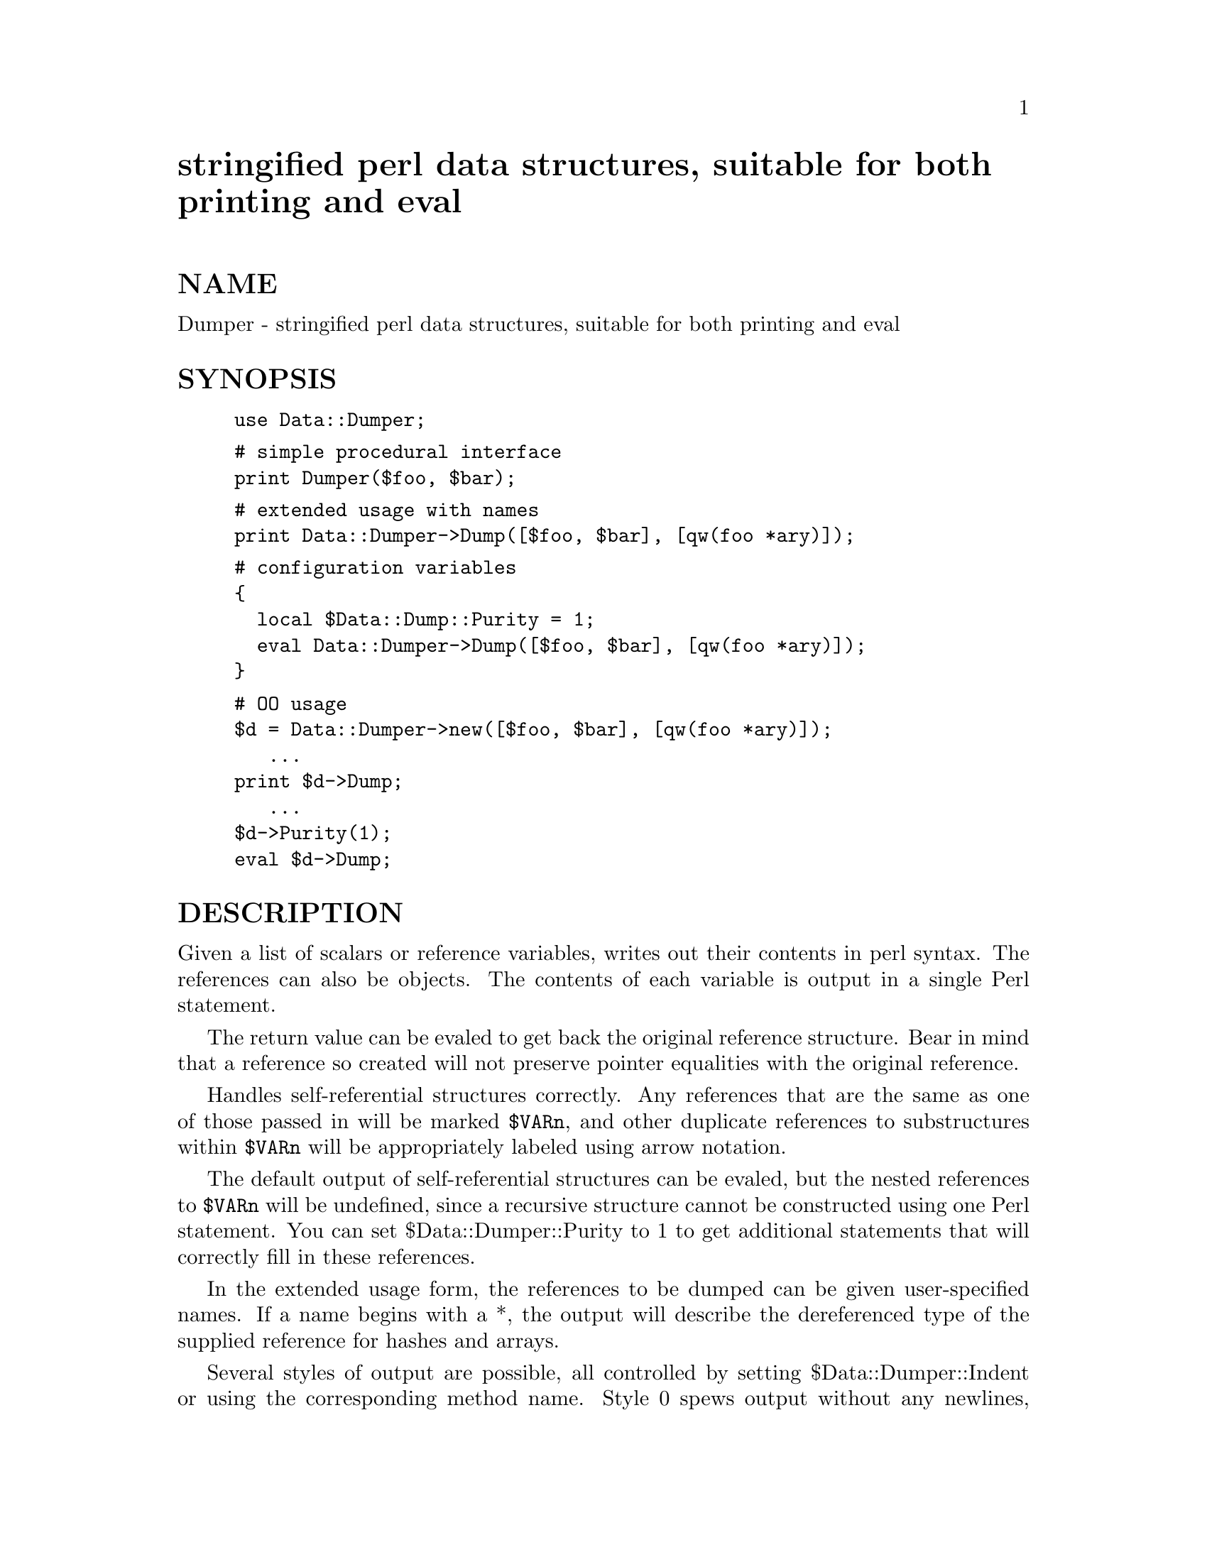 @node Data/Dumper, Data/Flow, DCE/rgybase, Module List
@unnumbered stringified perl data structures, suitable for both printing and eval


@unnumberedsec NAME

Dumper - stringified perl data structures, suitable for both printing and
eval

@unnumberedsec SYNOPSIS

@example
use Data::Dumper;
@end example

@example
# simple procedural interface
print Dumper($foo, $bar);
@end example

@example
# extended usage with names
print Data::Dumper->Dump([$foo, $bar], [qw(foo *ary)]);
@end example

@example
# configuration variables
@{
  local $Data::Dump::Purity = 1;
  eval Data::Dumper->Dump([$foo, $bar], [qw(foo *ary)]);
@}
@end example

@example
# OO usage
$d = Data::Dumper->new([$foo, $bar], [qw(foo *ary)]);
   ...
print $d->Dump;
   ...
$d->Purity(1);
eval $d->Dump;
@end example

@unnumberedsec DESCRIPTION

Given a list of scalars or reference variables, writes out their contents in
perl syntax. The references can also be objects.  The contents of each
variable is output in a single Perl statement.

The return value can be evaled to get back the original reference
structure. Bear in mind that a reference so created will not preserve
pointer equalities with the original reference.

Handles self-referential structures correctly.  Any references that are the
same as one of those passed in will be marked @code{$VARn}, and other duplicate
references to substructures within @code{$VARn} will be appropriately labeled
using arrow notation.

The default output of self-referential structures can be evaled, but the
nested references to @code{$VARn} will be undefined, since a recursive structure
cannot be constructed using one Perl statement.  You can set
$Data::Dumper::Purity to 1 to get additional statements that will
correctly fill in these references.

In the extended usage form, the references to be dumped can be given
user-specified names.  If a name begins with a *, the output will 
describe the dereferenced type of the supplied reference for hashes and
arrays.

Several styles of output are possible, all controlled by setting
$Data::Dumper::Indent or using the corresponding method name.  Style 0
spews output without any newlines, indentation, or spaces between list
items.  It is the most compact format possible that can still be called
valid perl.  Style 1 outputs a readable form with newlines but no fancy
indentation (each level in the structure is simply indented by a fixed
amount of whitespace).  Style 2 (the default) outputs a very readable form
which takes into account the length of hash keys (so the hash value lines
up).  Style 3 is like style 2, but also annotates the elements of arrays
with their index (but the comment is on its own line, so array output
consumes twice the number of lines).

@unnumberedsubsec Methods

@table @asis
@item @emph{PACKAGE}->new(@emph{ARRAYREF [}, @emph{ARRAYREF]})
Returns a newly created Dumper object.  The first argument is an
anonymous array of values to be dumped.  The optional second argument is an
anonymous array of names for the values.  The names need not have a leading
@code{$} sign, and must be comprised of alphanumeric characters.  You can begin
a name with a * to specify that the dereferenced type must be dumped
instead of the reference itself.

The prefix specified by $Data::Dumper::Varname will be used with a
numeric suffix if the name for a value is undefined.

@item $@emph{OBJ}->Dump  @emph{or}  @emph{PACKAGE}->Dump(@emph{ARRAYREF [}, @emph{ARRAYREF]})
Returns the stringified form of the values stored in the object (preserving
the order in which they were supplied to new), subject to the
configuration options below.

The second form, for convenience, simply calls the new method on its
arguments before dumping the object immediately.

@item $@emph{OBJ}->Dumpxs  @emph{or}  @emph{PACKAGE}->Dumpxs(@emph{ARRAYREF [}, @emph{ARRAYREF]})
This method is available if you were able to compile and install the XSUB
extension to @code{Data::Dumper}. It is exactly identical to the @code{Dump} method 
above, only about 4 to 5 times faster, since it is written entirely in C.

@item $@emph{OBJ}->Seen(@emph{[HASHREF]})
Queries or adds to the internal table of already encountered references.
You must use Reset to explicitly clear the table if needed.  Such
references are not dumped; instead, their names are inserted wherever they
are to be dumped subsequently.

Expects a anonymous hash of name => value pairs.  Same rules apply for names
as in new.  If no argument is supplied, will return the "seen" list of
name => value pairs, in an array context.

@item $@emph{OBJ}->Values(@emph{[ARRAYREF]})
Queries or replaces the internal array of values that will be dumped.

@item $@emph{OBJ}->Names(@emph{[ARRAYREF]})
Queries or replaces the internal array of user supplied names for the values
that will be dumped.

@item $@emph{OBJ}->Reset
Clears the internal table of "seen" references.

@end table
@unnumberedsubsec Functions

@table @asis
@item Dumper(LIST)
Returns the stringified form of the values in the list, subject to the
configuration options below.  The values will be named @code{$VARn} in the
output, where n is a numeric suffix.

@item DumperX(LIST)
Identical to the Dumper function above, but this calls the XSUB 
implementation, and is therefore about 3 to 4 times faster.  Only available
if you were able to compile and install the XSUB extensions in 
@code{Data::Dumper}.

@end table
@unnumberedsubsec Configuration Variables/Methods

Several configuration variables can be used to control the kind of output
generated when using the procedural interface.  These variables are usually
localized in a block so that other parts of the code are not affected by
the change.  

These variables determine the default state of the object created by calling
the new method, but cannot be used to alter the state of the object
thereafter.  The equivalent method names should be used instead to query
or set the internal state of the object.

@table @asis
@item $Data::Dumper::Indent  @emph{or}  $@emph{OBJ}->Indent(@emph{[NEWVAL]})
Controls the style of indentation.  It can be set to 0, 1, 2 or 3.  2 is the
default.

@item $Data::Dumper::Purity  @emph{or}  $@emph{OBJ}->Purity(@emph{[NEWVAL]})
Controls the degree to which the output can be evaled to recreate the
supplied reference structures.  Setting it to 1 will output additional perl
statements that will correctly recreate nested references.  The default is
0.

@item $Data::Dumper::Pad  @emph{or}  $@emph{OBJ}->Pad(@emph{[NEWVAL]})
Specifies the string that will be prefixed to every line of the output.
Empty string by default.

@item $Data::Dumper::Varname  @emph{or}  $@emph{OBJ}->Varname(@emph{[NEWVAL]})
Contains the prefix to use for tagging variable names in the output. The
default is "VAR".

@end table
@unnumberedsubsec Exports

@table @asis
@item Dumper
@end table
@unnumberedsec EXAMPLE

@example
use Data::Dumper;
@end example

@example
package Foo;
sub new @{bless @{@'a@' => 1, @'b@' => sub @{ return "foo" @}@}, $_[0]@};
@end example

@example
package Fuz;                       # a wierd REF-REF-SCALAR object
sub new @{bless \($_ = \ @'fu\@'z@'), $_[0]@};
@end example

@example
package main;
$foo = Foo->new;
$fuz = Fuz->new;
$boo = [ 1, [], "abcd", \*foo,
         @{1 => @'a@', 023 => @'b@', 0x45 => @'c@'@}, 
         \\"p\q\@'r", $foo, $fuz];
$bar = eval(Dumper($boo));
print($@@) if $@@;
print Dumper($boo), Dumper($bar);  # pretty print (no array indices)

$Data::Dumper::Indent = 0;         # turn off all pretty print
print Dumper($boo), "\n";
@end example

@example
$Data::Dumper::Indent = 1;         # mild pretty print
print Dumper($boo);
@end example

@example
$Data::Dumper::Indent = 3;         # pretty print with array indices
print Dumper($boo);
@end example

@example
# recursive structure
@@c = (@'c@');
$c = \@@c;
$b = @{@};
$a = [1, $b, $c];
$b->@{a@} = $a;
$b->@{b@} = $a->[1];
$b->@{c@} = $a->[2];
print Data::Dumper->Dump([$a,$b,$c], [qw(a b c)]);
@end example

@example
$Data::Dumper::Purity = 1;         # fill in the holes for eval
print Data::Dumper->Dump([$a, $b], [qw(*a b)]); # print as @@a
print Data::Dumper->Dump([$b, $a], [qw(*b a)]); # print as %b
@end example

@example
$d = Data::Dumper->new([$a,$b], [qw(a b)]);     # go OO
$d->Seen(@{@'*c@' => $c@});            # stash a ref without printing it
$d->Indent(3);
print $d->Dump;
$d->Reset;                         # empty the seen cache
$d->Purity(0);
print $d->Dump;
@end example

@unnumberedsec BUGS

Due to limitations of Perl subroutine call semantics, you cannot pass an
array or hash.  Prepend it with a @code{\} to pass its reference instead.  This
will be remedied in time, with the arrival of prototypes in later versions
of Perl.  For now, you need to use the extended usage form, and prepend the
name with a * to output it as a hash or array.

Dumper cheats with CODE references.  If a code reference is encountered in
the structure being processed, an anonymous subroutine returning the perl
string-interpolated representation of the original CODE reference will be
inserted in its place, and a warning will be printed if @code{Purity} is
set.  You can eval the result, but bear in mind that the anonymous sub
that gets created is a dummy placeholder. Someday, perl will have a switch
to cache-on-demand the string representation of a compiled piece of code, I
hope.

SCALAR objects have the wierdest looking bless workaround.

@unnumberedsec AUTHOR

Gurusamy Sarathy        gsar@@umich.edu

Copyright (c) 1995 Gurusamy Sarathy. All rights reserved.
This program is free software; you can redistribute it and/or
modify it under the same terms as Perl itself.

@unnumberedsec VERSION

Version 2.02beta    13 April 1996

@unnumberedsec SEE ALSO

perl(1)

